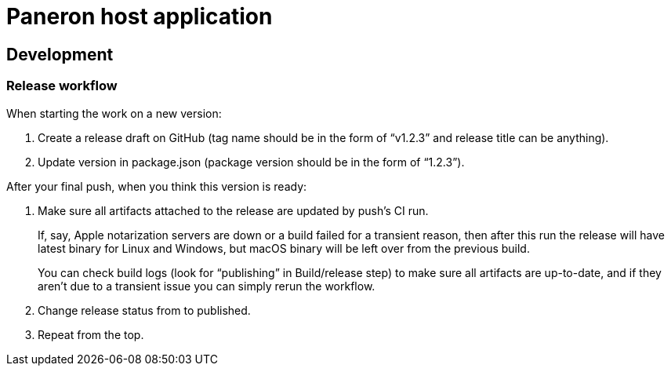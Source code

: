 = Paneron host application

== Development

=== Release workflow

When starting the work on a new version:

. Create a release draft on GitHub (tag name should be in the form of “v1.2.3” and release title can be anything).
. Update version in package.json (package version should be in the form of “1.2.3”).

After your final push, when you think this version is ready:

. Make sure all artifacts attached to the release are updated by push’s CI run.
+
If, say, Apple notarization servers are down or a build failed for a transient reason, then after this run
the release will have latest binary for Linux and Windows, but macOS binary will be left over from the previous build.
+
You can check build logs (look for “publishing” in Build/release step) to make sure all artifacts are up-to-date,
and if they aren’t due to a transient issue you can simply rerun the workflow.
. Change release status from to published.
. Repeat from the top.
